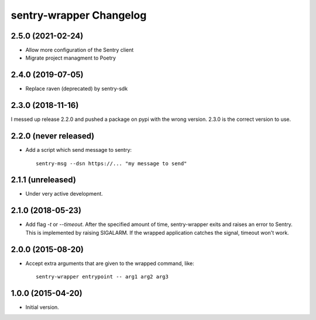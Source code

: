 sentry-wrapper Changelog
========================

2.5.0 (2021-02-24)
-----------------

* Allow more configuration of the Sentry client
* Migrate project managment to Poetry

2.4.0 (2019-07-05)
------------------

* Replace raven (deprecated) by sentry-sdk

2.3.0 (2018-11-16)
------------------

I messed up release 2.2.0 and pushed a package on pypi with the wrong version.
2.3.0 is the correct version to use.


2.2.0 (never released)
----------------------

* Add a script which send message to sentry::

        sentry-msg --dsn https://... "my message to send"


2.1.1 (unreleased)
------------------

* Under very active development.

2.1.0 (2018-05-23)
------------------

* Add flag `-t` or `--timeout`. After the specified amount of time,
  sentry-wrapper exits and raises an error to Sentry.
  This is implemented by raising SIGALARM. If the wrapped application catches
  the signal, timeout won't work.

2.0.0 (2015-08-20)
------------------

* Accept extra arguments that are given to the wrapped command, like::

        sentry-wrapper entrypoint -- arg1 arg2 arg3

1.0.0 (2015-04-20)
------------------

* Initial version.
